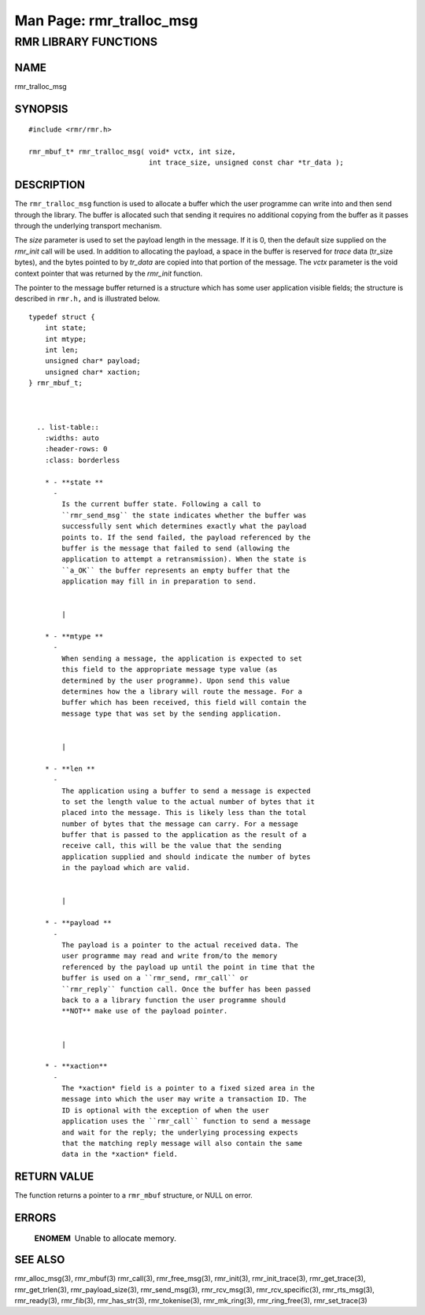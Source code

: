 .. This work is licensed under a Creative Commons Attribution 4.0 International License. 
.. SPDX-License-Identifier: CC-BY-4.0 
.. CAUTION: this document is generated from source in doc/src/rtd. 
.. To make changes edit the source and recompile the document. 
.. Do NOT make changes directly to .rst or .md files. 
 
============================================================================================ 
Man Page: rmr_tralloc_msg 
============================================================================================ 
 
 


RMR LIBRARY FUNCTIONS
=====================



NAME
----

rmr_tralloc_msg 


SYNOPSIS
--------

 
:: 
 
 #include <rmr/rmr.h>
  
 rmr_mbuf_t* rmr_tralloc_msg( void* vctx, int size,
                              int trace_size, unsigned const char *tr_data );
 


DESCRIPTION
-----------

The ``rmr_tralloc_msg`` function is used to allocate a buffer 
which the user programme can write into and then send through 
the library. The buffer is allocated such that sending it 
requires no additional copying from the buffer as it passes 
through the underlying transport mechanism. 
 
The *size* parameter is used to set the payload length in the 
message. If it is 0, then the default size supplied on the 
*rmr_init* call will be used. In addition to allocating the 
payload, a space in the buffer is reserved for *trace* data 
(tr_size bytes), and the bytes pointed to by *tr_data* are 
copied into that portion of the message. The *vctx* parameter 
is the void context pointer that was returned by the 
*rmr_init* function. 
 
The pointer to the message buffer returned is a structure 
which has some user application visible fields; the structure 
is described in ``rmr.h,`` and is illustrated below. 
 
 
:: 
 
 typedef struct {
     int state;
     int mtype;
     int len;
     unsigned char* payload;
     unsigned char* xaction;
 } rmr_mbuf_t;
 
 
 
   .. list-table:: 
     :widths: auto 
     :header-rows: 0 
     :class: borderless 
      
     * - **state ** 
       - 
         Is the current buffer state. Following a call to 
         ``rmr_send_msg`` the state indicates whether the buffer was 
         successfully sent which determines exactly what the payload 
         points to. If the send failed, the payload referenced by the 
         buffer is the message that failed to send (allowing the 
         application to attempt a retransmission). When the state is 
         ``a_OK`` the buffer represents an empty buffer that the 
         application may fill in in preparation to send. 
          
          
         | 
      
     * - **mtype ** 
       - 
         When sending a message, the application is expected to set 
         this field to the appropriate message type value (as 
         determined by the user programme). Upon send this value 
         determines how the a library will route the message. For a 
         buffer which has been received, this field will contain the 
         message type that was set by the sending application. 
          
          
         | 
      
     * - **len ** 
       - 
         The application using a buffer to send a message is expected 
         to set the length value to the actual number of bytes that it 
         placed into the message. This is likely less than the total 
         number of bytes that the message can carry. For a message 
         buffer that is passed to the application as the result of a 
         receive call, this will be the value that the sending 
         application supplied and should indicate the number of bytes 
         in the payload which are valid. 
          
          
         | 
      
     * - **payload ** 
       - 
         The payload is a pointer to the actual received data. The 
         user programme may read and write from/to the memory 
         referenced by the payload up until the point in time that the 
         buffer is used on a ``rmr_send, rmr_call`` or 
         ``rmr_reply`` function call. Once the buffer has been passed 
         back to a a library function the user programme should 
         **NOT** make use of the payload pointer. 
          
          
         | 
      
     * - **xaction** 
       - 
         The *xaction* field is a pointer to a fixed sized area in the 
         message into which the user may write a transaction ID. The 
         ID is optional with the exception of when the user 
         application uses the ``rmr_call`` function to send a message 
         and wait for the reply; the underlying processing expects 
         that the matching reply message will also contain the same 
         data in the *xaction* field. 
          
 


RETURN VALUE
------------

The function returns a pointer to a ``rmr_mbuf`` structure, 
or NULL on error. 


ERRORS
------

 
   .. list-table:: 
     :widths: auto 
     :header-rows: 0 
     :class: borderless 
      
     * - **ENOMEM** 
       - 
         Unable to allocate memory. 
          
 


SEE ALSO
--------

rmr_alloc_msg(3), rmr_mbuf(3) rmr_call(3), rmr_free_msg(3), 
rmr_init(3), rmr_init_trace(3), rmr_get_trace(3), 
rmr_get_trlen(3), rmr_payload_size(3), rmr_send_msg(3), 
rmr_rcv_msg(3), rmr_rcv_specific(3), rmr_rts_msg(3), 
rmr_ready(3), rmr_fib(3), rmr_has_str(3), rmr_tokenise(3), 
rmr_mk_ring(3), rmr_ring_free(3), rmr_set_trace(3) 
